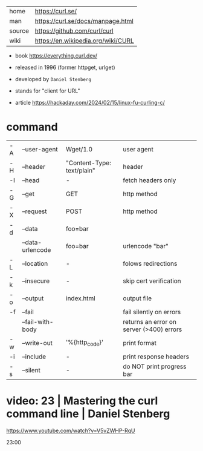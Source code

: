 |--------+------------------------------------|
| home   | https://curl.se/                   |
| man    | https://curl.se/docs/manpage.html  |
| source | https://github.com/curl/curl       |
| wiki   | https://en.wikipedia.org/wiki/CURL |
|--------+------------------------------------|

- book https://everything.curl.dev/
- released in 1996 (former httpget, urlget)
- developed by ~Daniel Stenberg~
- stands for "client for URL"

- article https://hackaday.com/2024/02/15/linux-fu-curling-c/

* command

|----+------------------+----------------------------+------------------------------------------|
| -A | --user-agent     | Wget/1.0                   | user agent                               |
| -H | --header         | "Content-Type: text/plain" | header                                   |
| -I | --head           | -                          | fetch headers only                       |
| -G | --get            | GET                        | http method                              |
| -X | --request        | POST                       | http method                              |
| -d | --data           | foo=bar                    |                                          |
|    | --data-urlencode | foo=bar                    | urlencode "bar"                          |
| -L | --location       | -                          | folows redirections                      |
| -k | --insecure       | -                          | skip cert verification                   |
| -o | --output         | index.html                 | output file                              |
| -f | --fail           |                            | fail silently on errors                  |
|    | --fail-with-body |                            | returns an error on server (>400) errors |
|----+------------------+----------------------------+------------------------------------------|
| -w | --write-out      | '%{http_code}\n'           | print format                             |
| -i | --include        | -                          | print response headers                   |
| -s | --silent         | -                          | do NOT print progress bar                |
|----+------------------+----------------------------+------------------------------------------|


* video: 23 | Mastering the curl command line | Daniel Stenberg

https://www.youtube.com/watch?v=V5vZWHP-RqU

23:00
